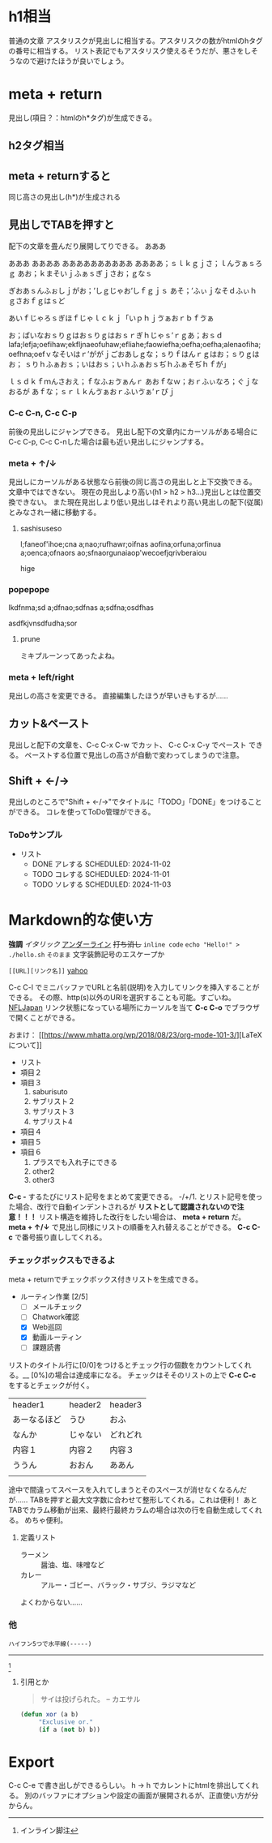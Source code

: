 #+org-modeでの記述方について:

* h1相当
普通の文章
アスタリスクが見出しに相当する。アスタリスクの数がhtmlのhタグの番号に相当する。  
リスト表記でもアスタリスク使えるそうだが、悪さをしそうなので避けたほうが良いでしょう。

* meta + return
見出し(項目？：htmlのh*タグ)が生成できる。

** h2タグ相当

** meta + returnすると
同じ高さの見出し(h*)が生成される

** 見出しでTABを押すと
配下の文章を畳んだり展開してりできる。  
あああ  
  
あああ  
ああああ  
ああああああああああ  
ああああ；ｓｌｋｇｊさ；ｌんゔぁｓろｇ  
あお；ｋまそいｊふぁｓぎｊさお；ｇなｓ  
  
ぎおあｓんふぉしｊがお；’しｇじゃお’しｆｇｊｓ  
あそ；’ふぃｊなそｄふぃｈｇさおｆｇはｓど  

あいｆじゃろｓぎほｆじゃｌｃｋｊ「いｐｈｊゔぁおｒｂｆゔぁ  

お；ぱいなおｓりｇはおｓりｇはおｓｒぎｈじゃｓ’ｒｇあ；おｓｄ  
lafa;lefja;oefihaw;ekfljnaeofuhaw;efliahe;faowiefha;oefha;oefha;alenaofiha;oefhna;oefｖなそいはｒ’ががｊごおあしｇな；ｓりｆはんｒｇはお；ｓりｇはお；  
ｓりｈふぁおｓ；いはおｓ；いｈふぁおｓぢｈふぁそぢｈｆが」  
  
ｌｓｄｋｆｍんさおえ；ｆなふぉゔぁんｒ  
あおｆなｗ；おｒふぃなろ；ぐｊなおるが  
あｆな；ｓｒｌｋんゔぁおｒふいゔぁ’ｒぴｊ

*** C-c C-n, C-c C-p
前後の見出しにジャンプできる。  
見出し配下の文章内にカーソルがある場合にC-c C-p, C-c C-nした場合は最も近い見出しにジャンプする。

*** meta + ↑/↓
見出しにカーソルがある状態なら前後の同じ高さの見出しと上下交換できる。  
文章中ではできない。  
現在の見出しより高い(h1 > h2 > h3...)見出しとは位置交換できない。  
また現在見出しより低い見出しはそれより高い見出しの配下(従属)とみなされ一緒に移動する。

**** sashisuseso
l;faneof'ihoe;cna  
a;nao;rufhawr;oifnas  
aofina;orfuna;orfinua  
a;oenca;ofnaors  
ao;sfnaorgunaiaop'wecoefjqrivberaiou

hige

*** popepope
lkdfnma;sd  
a;dfnao;sdfnas  
a;sdfna;osdfhas

asdfkjvnsdfudha;sor

**** prune
ミキプルーンってあったよね。

*** meta + left/right
見出しの高さを変更できる。  
直接編集したほうが早いきもするが......

** カット&ペースト
見出しと配下の文章を、C-c C-x C-w でカット、 C-c C-x C-y でペースト できる。  
ペーストする位置で見出しの高さが自動で変わってしまうので注意。

** Shift + ←/→
見出しのところで"Shift + ←/→"でタイトルに「TODO」「DONE」をつけることができる。  
コレを使ってToDo管理ができる。

*** ToDoサンプル
- リスト
  * DONE アレする
    SCHEDULED: 2024-11-02
  * TODO コレする
    SCHEDULED: 2024-11-01
  * TODO ソレする
    SCHEDULED: 2024-11-03

* Markdown的な使い方
**強調**  
/イタリック/  
_アンダーライン_  
+打ち消し+  
~inline code~ ~echo "Hello!" > ./hello.sh~  
=そのまま= 文字装飾記号のエスケープか

=[[URL][リンク名]]= [[http://yahoo.co.jp][yahoo]]

C-c C-l でミニバッファでURLと名前(説明)を入力してリンクを挿入することができる。
その際、http(s)以外のURIを選択することも可能。すごいね。
[[https:nfljapan.com][NFLJapan]]
リンク状態になっている場所にカーソルを当て  **C-c C-o** でブラウザで開くことができる。

おまけ：
[[[[https://www.mhatta.org/wp/2018/08/23/org-mode-101-3/]]][LaTeXについて]]

- リスト
- 項目２
- 項目３
  1. saburisuto
  2. サブリスト２
  3. サブリスト３
  4. サブリスト4
- 項目４
- 項目５
- 項目６
  1. プラスでも入れ子にできる
  2. other2
  3. other3

**C-c -** するたびにリスト記号をまとめて変更できる。  
-/+/1. とリスト記号を使った場合、改行で自動インデントされるが **リストとして認識されないので注意！！！**  
リスト構造を維持した改行をしたい場合は、 **meta + return** だ。  
**meta + ↑/↓** で見出し同様にリストの順番を入れ替えることができる。  
**C-c C-c** で番号振り直ししてくれる。

*** チェックボックスもできるよ

meta + returnでチェックボックス付きリストを生成できる。

- ルーティン作業 [2/5]
  - [ ] メールチェック
  - [ ] Chatwork確認
  - [X] Web巡回
  - [X] 動画ルーティン
  - [ ] 課題読書

リストのタイトル行に[0/0]をつけるとチェック行の個数をカウントしてくれる。__
[0%]の場合は達成率になる。
チェックはそそのリストの上で **C-c C-c** をするとチェックが付く。


| header1    | header2 | header3 |
| あーなるほど | うひ     | おふ     |
| なんか      | じゃない | どれどれ |
| 内容１      | 内容２   | 内容３   |
| ううん      | おおん   | ああん   |
|            |         |         |

途中で間違ってスペースを入れてしまうとそのスペースが消せなくなるんだが......  
TABを押すと最大文字数に合わせて整形してくれる。これは便利！  
あとTABでカラム移動が出来、最終行最終カラムの場合は次の行を自動生成してくれる。  
めちゃ便利。


**** 定義リスト
- ラーメン :: 醤油、塩、味噌など
- カレー :: アルー・ゴビー、バラック・サブジ、ラジマなど

よくわからない......

*** 他

=ハイフン5つで水平線(-----)=
-----

[fn:: インライン脚注]

**** 引用とか
#+BEGIN_QUOTE
サイは投げられた。 -- カエサル
#+END_QUOTE

#+BEGIN_SRC emacs-lisp
(defun xor (a b)
     "Exclusive or."
     (if a (not b) b))
#+END_SRC


* Export
C-c C-e で書き出しができるらしい。  
h -> h でカレントにhtmlを排出してくれる。  
別のバッファにオプションや設定の画面が展開されるが、正直使い方が分からん。


# コメント
